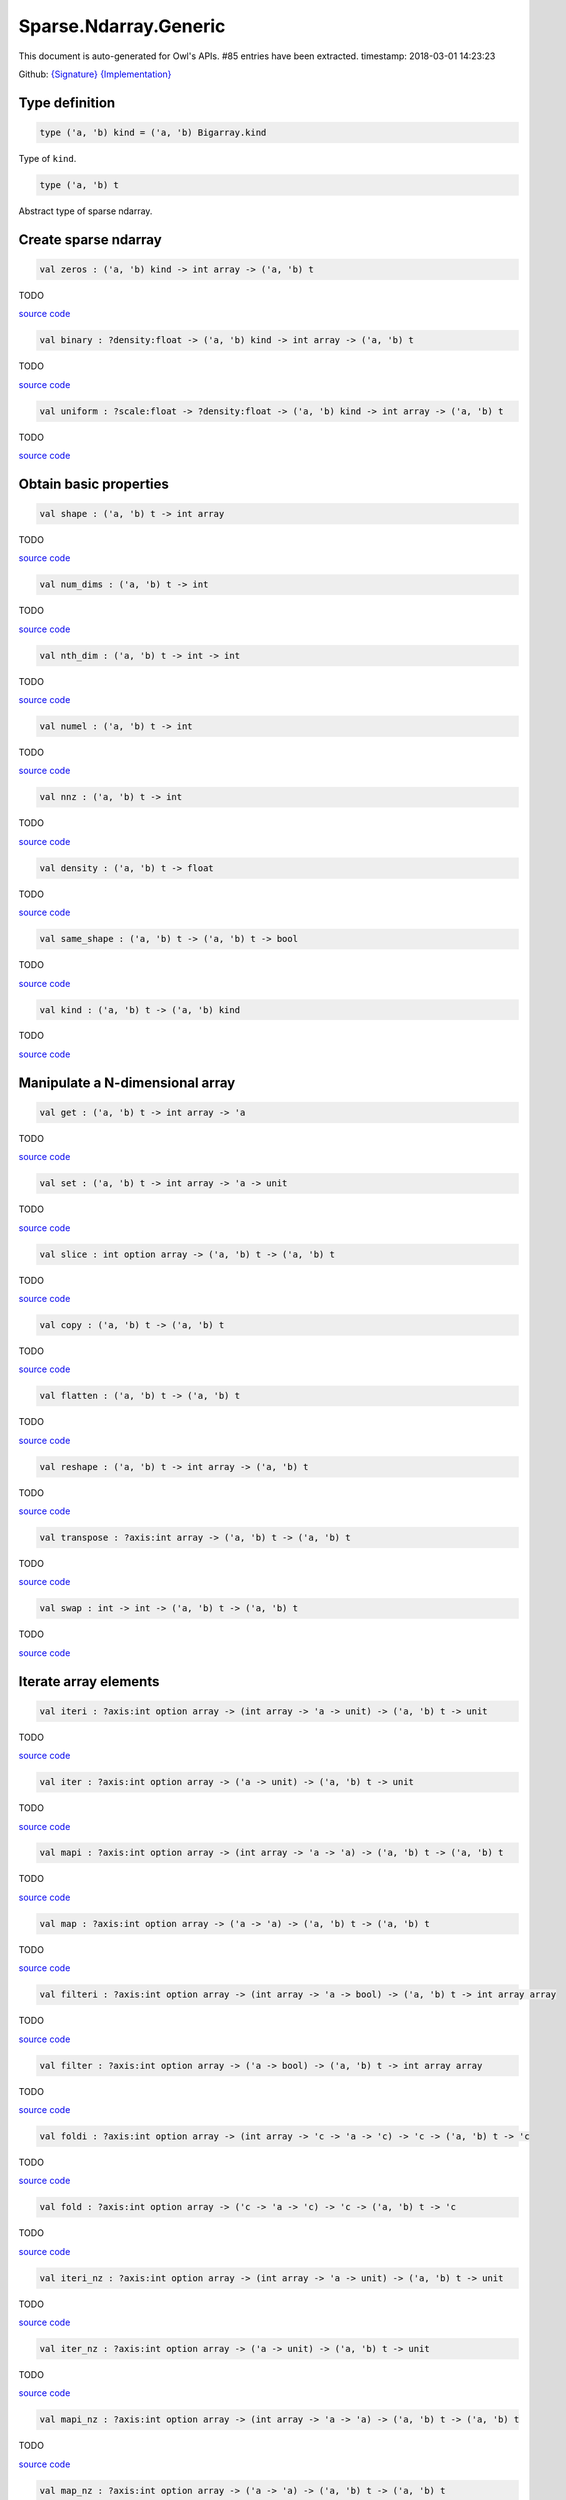 Sparse.Ndarray.Generic
===============================================================================

This document is auto-generated for Owl's APIs.
#85 entries have been extracted.
timestamp: 2018-03-01 14:23:23

Github:
`{Signature} <https://github.com/ryanrhymes/owl/tree/master/src/owl/sparse/owl_sparse_ndarray_generic.mli>`_ 
`{Implementation} <https://github.com/ryanrhymes/owl/tree/master/src/owl/sparse/owl_sparse_ndarray_generic.ml>`_



Type definition
-------------------------------------------------------------------------------



.. code-block:: ocaml

  type ('a, 'b) kind = ('a, 'b) Bigarray.kind
    

Type of ``kind``.

.. code-block:: ocaml

  type ('a, 'b) t
    

Abstract type of sparse ndarray.

Create sparse ndarray
-------------------------------------------------------------------------------



.. code-block:: ocaml

  val zeros : ('a, 'b) kind -> int array -> ('a, 'b) t

TODO

`source code <https://github.com/ryanrhymes/owl/blob/master/src/owl/sparse/owl_sparse_ndarray_generic.ml#L62>`__



.. code-block:: ocaml

  val binary : ?density:float -> ('a, 'b) kind -> int array -> ('a, 'b) t

TODO

`source code <https://github.com/ryanrhymes/owl/blob/master/src/owl/sparse/owl_sparse_ndarray_generic.ml#L555>`__



.. code-block:: ocaml

  val uniform : ?scale:float -> ?density:float -> ('a, 'b) kind -> int array -> ('a, 'b) t

TODO

`source code <https://github.com/ryanrhymes/owl/blob/master/src/owl/sparse/owl_sparse_ndarray_generic.ml#L559>`__



Obtain basic properties
-------------------------------------------------------------------------------



.. code-block:: ocaml

  val shape : ('a, 'b) t -> int array

TODO

`source code <https://github.com/ryanrhymes/owl/blob/master/src/owl/sparse/owl_sparse_ndarray_generic.ml#L71>`__



.. code-block:: ocaml

  val num_dims : ('a, 'b) t -> int

TODO

`source code <https://github.com/ryanrhymes/owl/blob/master/src/owl/sparse/owl_sparse_ndarray_generic.ml#L73>`__



.. code-block:: ocaml

  val nth_dim : ('a, 'b) t -> int -> int

TODO

`source code <https://github.com/ryanrhymes/owl/blob/master/src/owl/sparse/owl_sparse_ndarray_generic.ml#L75>`__



.. code-block:: ocaml

  val numel : ('a, 'b) t -> int

TODO

`source code <https://github.com/ryanrhymes/owl/blob/master/src/owl/sparse/owl_sparse_ndarray_generic.ml#L77>`__



.. code-block:: ocaml

  val nnz : ('a, 'b) t -> int

TODO

`source code <https://github.com/ryanrhymes/owl/blob/master/src/owl/sparse/owl_sparse_ndarray_generic.ml#L17>`__



.. code-block:: ocaml

  val density : ('a, 'b) t -> float

TODO

`source code <https://github.com/ryanrhymes/owl/blob/master/src/owl/sparse/owl_sparse_ndarray_generic.ml#L79>`__



.. code-block:: ocaml

  val same_shape : ('a, 'b) t -> ('a, 'b) t -> bool

TODO

`source code <https://github.com/ryanrhymes/owl/blob/master/src/owl/sparse/owl_sparse_ndarray_generic.ml#L86>`__



.. code-block:: ocaml

  val kind : ('a, 'b) t -> ('a, 'b) kind

TODO

`source code <https://github.com/ryanrhymes/owl/blob/master/src/owl/sparse/owl_sparse_ndarray_generic.ml#L84>`__



Manipulate a N-dimensional array
-------------------------------------------------------------------------------



.. code-block:: ocaml

  val get : ('a, 'b) t -> int array -> 'a

TODO

`source code <https://github.com/ryanrhymes/owl/blob/master/src/owl/sparse/owl_sparse_ndarray_generic.ml#L108>`__



.. code-block:: ocaml

  val set : ('a, 'b) t -> int array -> 'a -> unit

TODO

`source code <https://github.com/ryanrhymes/owl/blob/master/src/owl/sparse/owl_sparse_ndarray_generic.ml#L113>`__



.. code-block:: ocaml

  val slice : int option array -> ('a, 'b) t -> ('a, 'b) t

TODO

`source code <https://github.com/ryanrhymes/owl/blob/master/src/owl/sparse/owl_sparse_ndarray_generic.ml#L321>`__



.. code-block:: ocaml

  val copy : ('a, 'b) t -> ('a, 'b) t

TODO

`source code <https://github.com/ryanrhymes/owl/blob/master/src/owl/sparse/owl_sparse_ndarray_generic.ml#L102>`__



.. code-block:: ocaml

  val flatten : ('a, 'b) t -> ('a, 'b) t

TODO

`source code <https://github.com/ryanrhymes/owl/blob/master/src/owl/sparse/owl_sparse_ndarray_generic.ml#L132>`__



.. code-block:: ocaml

  val reshape : ('a, 'b) t -> int array -> ('a, 'b) t

TODO

`source code <https://github.com/ryanrhymes/owl/blob/master/src/owl/sparse/owl_sparse_ndarray_generic.ml#L143>`__



.. code-block:: ocaml

  val transpose : ?axis:int array -> ('a, 'b) t -> ('a, 'b) t

TODO

`source code <https://github.com/ryanrhymes/owl/blob/master/src/owl/sparse/owl_sparse_ndarray_generic.ml#L255>`__



.. code-block:: ocaml

  val swap : int -> int -> ('a, 'b) t -> ('a, 'b) t

TODO

`source code <https://github.com/ryanrhymes/owl/blob/master/src/owl/sparse/owl_sparse_ndarray_generic.ml#L273>`__



Iterate array elements
-------------------------------------------------------------------------------



.. code-block:: ocaml

  val iteri : ?axis:int option array -> (int array -> 'a -> unit) -> ('a, 'b) t -> unit

TODO

`source code <https://github.com/ryanrhymes/owl/blob/master/src/owl/sparse/owl_sparse_ndarray_generic.ml#L183>`__



.. code-block:: ocaml

  val iter : ?axis:int option array -> ('a -> unit) -> ('a, 'b) t -> unit

TODO

`source code <https://github.com/ryanrhymes/owl/blob/master/src/owl/sparse/owl_sparse_ndarray_generic.ml#L188>`__



.. code-block:: ocaml

  val mapi : ?axis:int option array -> (int array -> 'a -> 'a) -> ('a, 'b) t -> ('a, 'b) t

TODO

`source code <https://github.com/ryanrhymes/owl/blob/master/src/owl/sparse/owl_sparse_ndarray_generic.ml#L190>`__



.. code-block:: ocaml

  val map : ?axis:int option array -> ('a -> 'a) -> ('a, 'b) t -> ('a, 'b) t

TODO

`source code <https://github.com/ryanrhymes/owl/blob/master/src/owl/sparse/owl_sparse_ndarray_generic.ml#L195>`__



.. code-block:: ocaml

  val filteri : ?axis:int option array -> (int array -> 'a -> bool) -> ('a, 'b) t -> int array array

TODO

`source code <https://github.com/ryanrhymes/owl/blob/master/src/owl/sparse/owl_sparse_ndarray_generic.ml#L281>`__



.. code-block:: ocaml

  val filter : ?axis:int option array -> ('a -> bool) -> ('a, 'b) t -> int array array

TODO

`source code <https://github.com/ryanrhymes/owl/blob/master/src/owl/sparse/owl_sparse_ndarray_generic.ml#L290>`__



.. code-block:: ocaml

  val foldi : ?axis:int option array -> (int array -> 'c -> 'a -> 'c) -> 'c -> ('a, 'b) t -> 'c

TODO

`source code <https://github.com/ryanrhymes/owl/blob/master/src/owl/sparse/owl_sparse_ndarray_generic.ml#L311>`__



.. code-block:: ocaml

  val fold : ?axis:int option array -> ('c -> 'a -> 'c) -> 'c -> ('a, 'b) t -> 'c

TODO

`source code <https://github.com/ryanrhymes/owl/blob/master/src/owl/sparse/owl_sparse_ndarray_generic.ml#L307>`__



.. code-block:: ocaml

  val iteri_nz : ?axis:int option array -> (int array -> 'a -> unit) -> ('a, 'b) t -> unit

TODO

`source code <https://github.com/ryanrhymes/owl/blob/master/src/owl/sparse/owl_sparse_ndarray_generic.ml#L212>`__



.. code-block:: ocaml

  val iter_nz : ?axis:int option array -> ('a -> unit) -> ('a, 'b) t -> unit

TODO

`source code <https://github.com/ryanrhymes/owl/blob/master/src/owl/sparse/owl_sparse_ndarray_generic.ml#L217>`__



.. code-block:: ocaml

  val mapi_nz : ?axis:int option array -> (int array -> 'a -> 'a) -> ('a, 'b) t -> ('a, 'b) t

TODO

`source code <https://github.com/ryanrhymes/owl/blob/master/src/owl/sparse/owl_sparse_ndarray_generic.ml#L222>`__



.. code-block:: ocaml

  val map_nz : ?axis:int option array -> ('a -> 'a) -> ('a, 'b) t -> ('a, 'b) t

TODO

`source code <https://github.com/ryanrhymes/owl/blob/master/src/owl/sparse/owl_sparse_ndarray_generic.ml#L232>`__



.. code-block:: ocaml

  val filteri_nz : ?axis:int option array -> (int array -> 'a -> bool) -> ('a, 'b) t -> int array array

TODO

`source code <https://github.com/ryanrhymes/owl/blob/master/src/owl/sparse/owl_sparse_ndarray_generic.ml#L292>`__



.. code-block:: ocaml

  val filter_nz : ?axis:int option array -> ('a -> bool) -> ('a, 'b) t -> int array array

TODO

`source code <https://github.com/ryanrhymes/owl/blob/master/src/owl/sparse/owl_sparse_ndarray_generic.ml#L301>`__



.. code-block:: ocaml

  val foldi_nz : ?axis:int option array -> (int array -> 'c -> 'a -> 'c) -> 'c -> ('a, 'b) t -> 'c

TODO

`source code <https://github.com/ryanrhymes/owl/blob/master/src/owl/sparse/owl_sparse_ndarray_generic.ml#L316>`__



.. code-block:: ocaml

  val fold_nz : ?axis:int option array -> ('c -> 'a -> 'c) -> 'c -> ('a, 'b) t -> 'c

TODO

`source code <https://github.com/ryanrhymes/owl/blob/master/src/owl/sparse/owl_sparse_ndarray_generic.ml#L309>`__



Examine array elements or compare two arrays 
-------------------------------------------------------------------------------



.. code-block:: ocaml

  val exists : ('a -> bool) -> ('a, 'b) t -> bool

TODO

`source code <https://github.com/ryanrhymes/owl/blob/master/src/owl/sparse/owl_sparse_ndarray_generic.ml#L349>`__



.. code-block:: ocaml

  val not_exists : ('a -> bool) -> ('a, 'b) t -> bool

TODO

`source code <https://github.com/ryanrhymes/owl/blob/master/src/owl/sparse/owl_sparse_ndarray_generic.ml#L351>`__



.. code-block:: ocaml

  val for_all : ('a -> bool) -> ('a, 'b) t -> bool

TODO

`source code <https://github.com/ryanrhymes/owl/blob/master/src/owl/sparse/owl_sparse_ndarray_generic.ml#L353>`__



.. code-block:: ocaml

  val is_zero : ('a, 'b) t -> bool

TODO

`source code <https://github.com/ryanrhymes/owl/blob/master/src/owl/sparse/owl_sparse_ndarray_generic.ml#L361>`__



.. code-block:: ocaml

  val is_positive : ('a, 'b) t -> bool

TODO

`source code <https://github.com/ryanrhymes/owl/blob/master/src/owl/sparse/owl_sparse_ndarray_generic.ml#L363>`__



.. code-block:: ocaml

  val is_negative : ('a, 'b) t -> bool

TODO

`source code <https://github.com/ryanrhymes/owl/blob/master/src/owl/sparse/owl_sparse_ndarray_generic.ml#L368>`__



.. code-block:: ocaml

  val is_nonpositive : ('a, 'b) t -> bool

TODO

`source code <https://github.com/ryanrhymes/owl/blob/master/src/owl/sparse/owl_sparse_ndarray_generic.ml#L373>`__



.. code-block:: ocaml

  val is_nonnegative : ('a, 'b) t -> bool

TODO

`source code <https://github.com/ryanrhymes/owl/blob/master/src/owl/sparse/owl_sparse_ndarray_generic.ml#L377>`__



.. code-block:: ocaml

  val equal : ('a, 'b) t -> ('a, 'b) t -> bool

TODO

`source code <https://github.com/ryanrhymes/owl/blob/master/src/owl/sparse/owl_sparse_ndarray_generic.ml#L461>`__



.. code-block:: ocaml

  val not_equal : ('a, 'b) t -> ('a, 'b) t -> bool

TODO

`source code <https://github.com/ryanrhymes/owl/blob/master/src/owl/sparse/owl_sparse_ndarray_generic.ml#L466>`__



.. code-block:: ocaml

  val greater : ('a, 'b) t -> ('a, 'b) t -> bool

TODO

`source code <https://github.com/ryanrhymes/owl/blob/master/src/owl/sparse/owl_sparse_ndarray_generic.ml#L468>`__



.. code-block:: ocaml

  val less : ('a, 'b) t -> ('a, 'b) t -> bool

TODO

`source code <https://github.com/ryanrhymes/owl/blob/master/src/owl/sparse/owl_sparse_ndarray_generic.ml#L472>`__



.. code-block:: ocaml

  val greater_equal : ('a, 'b) t -> ('a, 'b) t -> bool

TODO

`source code <https://github.com/ryanrhymes/owl/blob/master/src/owl/sparse/owl_sparse_ndarray_generic.ml#L474>`__



.. code-block:: ocaml

  val less_equal : ('a, 'b) t -> ('a, 'b) t -> bool

TODO

`source code <https://github.com/ryanrhymes/owl/blob/master/src/owl/sparse/owl_sparse_ndarray_generic.ml#L478>`__



Input/Output and helper functions
-------------------------------------------------------------------------------



.. code-block:: ocaml

  val to_array : ('a, 'b) t -> (int array * 'a) array

TODO

`source code <https://github.com/ryanrhymes/owl/blob/master/src/owl/sparse/owl_sparse_ndarray_generic.ml#L563>`__



.. code-block:: ocaml

  val of_array : ('a, 'b) kind -> int array -> (int array * 'a) array -> ('a, 'b) t

TODO

`source code <https://github.com/ryanrhymes/owl/blob/master/src/owl/sparse/owl_sparse_ndarray_generic.ml#L572>`__



.. code-block:: ocaml

  val print : ('a, 'b) t -> unit

TODO

`source code <https://github.com/ryanrhymes/owl/blob/master/src/owl/sparse/owl_sparse_ndarray_generic.ml#L509>`__



.. code-block:: ocaml

  val pp_spnda : ('a, 'b) t -> unit

TODO

`source code <https://github.com/ryanrhymes/owl/blob/master/src/owl/sparse/owl_sparse_ndarray_generic.ml#L516>`__



.. code-block:: ocaml

  val save : ('a, 'b) t -> string -> unit

TODO

`source code <https://github.com/ryanrhymes/owl/blob/master/src/owl/sparse/owl_sparse_ndarray_generic.ml#L538>`__



.. code-block:: ocaml

  val load : ('a, 'b) kind -> string -> ('a, 'b) t

TODO

`source code <https://github.com/ryanrhymes/owl/blob/master/src/owl/sparse/owl_sparse_ndarray_generic.ml#L540>`__



Unary mathematical operations 
-------------------------------------------------------------------------------



.. code-block:: ocaml

  val min : ('a, 'b) t -> 'a

TODO

`source code <https://github.com/ryanrhymes/owl/blob/master/src/owl/sparse/owl_sparse_ndarray_generic.ml#L493>`__



.. code-block:: ocaml

  val max : ('a, 'b) t -> 'a

TODO

`source code <https://github.com/ryanrhymes/owl/blob/master/src/owl/sparse/owl_sparse_ndarray_generic.ml#L495>`__



.. code-block:: ocaml

  val minmax : ('a, 'b) t -> 'a * 'a

TODO

`source code <https://github.com/ryanrhymes/owl/blob/master/src/owl/sparse/owl_sparse_ndarray_generic.ml#L480>`__



.. code-block:: ocaml

  val abs : ('a, 'b) t ->('a, 'b) t

TODO

`source code <https://github.com/ryanrhymes/owl/blob/master/src/owl/sparse/owl_sparse_ndarray_generic.ml#L451>`__



.. code-block:: ocaml

  val neg : ('a, 'b) t ->('a, 'b) t

TODO

`source code <https://github.com/ryanrhymes/owl/blob/master/src/owl/sparse/owl_sparse_ndarray_generic.ml#L424>`__



.. code-block:: ocaml

  val sum : ('a, 'b) t -> 'a

TODO

`source code <https://github.com/ryanrhymes/owl/blob/master/src/owl/sparse/owl_sparse_ndarray_generic.ml#L455>`__



.. code-block:: ocaml

  val mean : ('a, 'b) t -> 'a

TODO

`source code <https://github.com/ryanrhymes/owl/blob/master/src/owl/sparse/owl_sparse_ndarray_generic.ml#L459>`__



Binary mathematical operations 
-------------------------------------------------------------------------------



.. code-block:: ocaml

  val add : ('a, 'b) t -> ('a, 'b) t -> ('a, 'b) t

TODO

`source code <https://github.com/ryanrhymes/owl/blob/master/src/owl/sparse/owl_sparse_ndarray_generic.ml#L409>`__



.. code-block:: ocaml

  val sub : ('a, 'b) t -> ('a, 'b) t -> ('a, 'b) t

TODO

`source code <https://github.com/ryanrhymes/owl/blob/master/src/owl/sparse/owl_sparse_ndarray_generic.ml#L426>`__



.. code-block:: ocaml

  val mul : ('a, 'b) t -> ('a, 'b) t -> ('a, 'b) t

TODO

`source code <https://github.com/ryanrhymes/owl/blob/master/src/owl/sparse/owl_sparse_ndarray_generic.ml#L428>`__



.. code-block:: ocaml

  val div : ('a, 'b) t -> ('a, 'b) t -> ('a, 'b) t

TODO

`source code <https://github.com/ryanrhymes/owl/blob/master/src/owl/sparse/owl_sparse_ndarray_generic.ml#L439>`__



.. code-block:: ocaml

  val add_scalar : ('a, 'b) t -> 'a ->('a, 'b) t

TODO

`source code <https://github.com/ryanrhymes/owl/blob/master/src/owl/sparse/owl_sparse_ndarray_generic.ml#L381>`__



.. code-block:: ocaml

  val sub_scalar : ('a, 'b) t -> 'a ->('a, 'b) t

TODO

`source code <https://github.com/ryanrhymes/owl/blob/master/src/owl/sparse/owl_sparse_ndarray_generic.ml#L385>`__



.. code-block:: ocaml

  val mul_scalar : ('a, 'b) t -> 'a ->('a, 'b) t

TODO

`source code <https://github.com/ryanrhymes/owl/blob/master/src/owl/sparse/owl_sparse_ndarray_generic.ml#L387>`__



.. code-block:: ocaml

  val div_scalar : ('a, 'b) t -> 'a ->('a, 'b) t

TODO

`source code <https://github.com/ryanrhymes/owl/blob/master/src/owl/sparse/owl_sparse_ndarray_generic.ml#L391>`__



.. code-block:: ocaml

  val scalar_add : 'a -> ('a, 'b) t -> ('a, 'b) t

TODO

`source code <https://github.com/ryanrhymes/owl/blob/master/src/owl/sparse/owl_sparse_ndarray_generic.ml#L393>`__



.. code-block:: ocaml

  val scalar_sub : 'a -> ('a, 'b) t -> ('a, 'b) t

TODO

`source code <https://github.com/ryanrhymes/owl/blob/master/src/owl/sparse/owl_sparse_ndarray_generic.ml#L397>`__



.. code-block:: ocaml

  val scalar_mul : 'a -> ('a, 'b) t -> ('a, 'b) t

TODO

`source code <https://github.com/ryanrhymes/owl/blob/master/src/owl/sparse/owl_sparse_ndarray_generic.ml#L401>`__



.. code-block:: ocaml

  val scalar_div : 'a -> ('a, 'b) t -> ('a, 'b) t

TODO

`source code <https://github.com/ryanrhymes/owl/blob/master/src/owl/sparse/owl_sparse_ndarray_generic.ml#L405>`__



